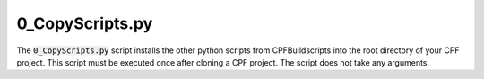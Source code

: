 
.. _0_CopyScripts:

0_CopyScripts.py
================

The :code:`0_CopyScripts.py` script installs the other python scripts from CPFBuildscripts into the root directory of your CPF project.
This script must be executed once after cloning a CPF project. The script does not take any arguments.

